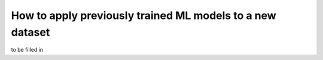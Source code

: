 How to apply previously trained ML models to a new dataset
=========================================================================

to be filled in